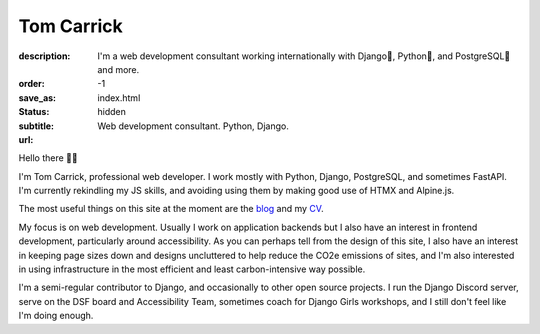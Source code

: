 Tom Carrick
###########

:description: I'm a web development consultant working internationally with Django🦄, Python🐍, and PostgreSQL🐘 and more.
:order: -1
:save_as: index.html
:status: hidden
:subtitle: Web development consultant. Python, Django.
:url:

Hello there 👋🏻

I'm Tom Carrick, professional web developer. I work mostly with Python,
Django, PostgreSQL, and sometimes FastAPI. I'm currently rekindling my JS skills,
and avoiding using them by making good use of HTMX and Alpine.js.

The most useful things on this site at the moment are the `blog`_ and my `CV`_.

My focus is on web development. Usually I work on application backends but I also
have an interest in frontend development, particularly around accessibility. As
you can perhaps tell from the design of this site, I also have an interest in keeping
page sizes down and designs uncluttered to help reduce the CO2e emissions of sites,
and I'm also interested in using infrastructure in the most efficient and least
carbon-intensive way possible.

I'm a semi-regular contributor to Django, and occasionally to other open source
projects. I run the Django Discord server, serve on the DSF board and Accessibility
Team, sometimes coach for Django Girls workshops, and I still don't feel like I'm
doing enough.

.. _blog: /blog/
.. _CV: /cv/
